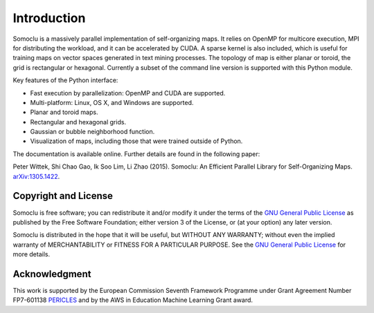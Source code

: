 ============
Introduction
============
Somoclu is a massively parallel implementation of self-organizing maps. It relies on OpenMP for multicore execution, MPI for distributing the workload, and it can be accelerated by CUDA. A sparse kernel is also included, which is useful for training maps on vector spaces generated in text mining processes. The topology of map is either planar or toroid, the grid is rectangular or hexagonal. Currently a subset of the command line version is supported with this Python module.

Key features of the Python interface:

* Fast execution by parallelization: OpenMP and CUDA are supported.
* Multi-platform: Linux, OS X, and Windows are supported.
* Planar and toroid maps.
* Rectangular and hexagonal grids.
* Gaussian or bubble neighborhood function.
* Visualization of maps, including those that were trained outside of Python.

The documentation is available online. Further details are found in the following paper:

Peter Wittek, Shi Chao Gao, Ik Soo Lim, Li Zhao (2015). Somoclu: An Efficient Parallel Library for Self-Organizing Maps. `arXiv:1305.1422 <http://arxiv.org/abs/1305.1422>`_.

Copyright and License
---------------------
Somoclu is free software; you can redistribute it and/or modify it under the terms of the `GNU General Public License <http://www.gnu.org/licenses/gpl-3.0.html>`_ as published by the Free Software Foundation; either version 3 of the License, or (at your option) any later version.

Somoclu is distributed in the hope that it will be useful, but WITHOUT ANY WARRANTY; without even the implied warranty of MERCHANTABILITY or FITNESS FOR A PARTICULAR PURPOSE.  See the `GNU General Public License <http://www.gnu.org/licenses/gpl-3.0.html>`_ for more details. 


Acknowledgment
--------------
This work is supported by the European Commission Seventh Framework Programme under Grant Agreement Number FP7-601138 `PERICLES <http://pericles-project.eu/>`_ and by the AWS in Education Machine Learning Grant award.
